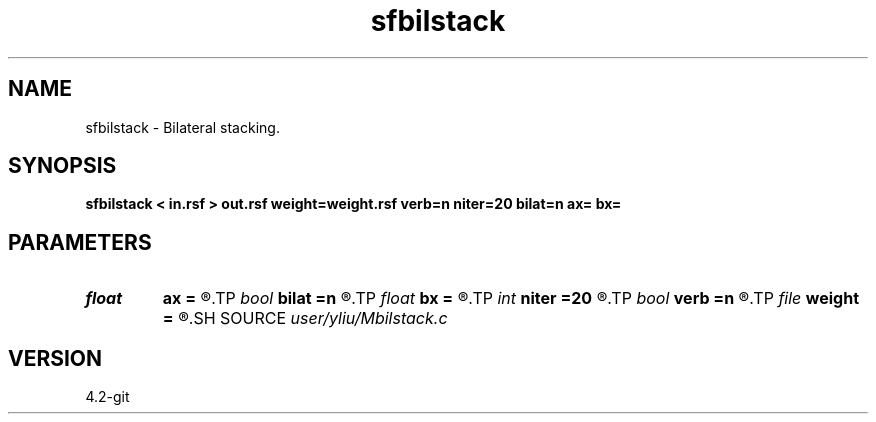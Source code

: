 .TH sfbilstack 1  "APRIL 2023" Madagascar "Madagascar Manuals"
.SH NAME
sfbilstack \- Bilateral stacking. 
.SH SYNOPSIS
.B sfbilstack < in.rsf > out.rsf weight=weight.rsf verb=n niter=20 bilat=n ax= bx=
.SH PARAMETERS
.PD 0
.TP
.I float  
.B ax
.B =
.R  	Gaussian weight for the range distance
.TP
.I bool   
.B bilat
.B =n
.R  [y/n]	if y, bilateral smoothing
.TP
.I float  
.B bx
.B =
.R  	Exponential weight for the domain distance
.TP
.I int    
.B niter
.B =20
.R  	number of iterations
.TP
.I bool   
.B verb
.B =n
.R  [y/n]	verbosity
.TP
.I file   
.B weight
.B =
.R  	auxiliary output file name
.SH SOURCE
.I user/yliu/Mbilstack.c
.SH VERSION
4.2-git
